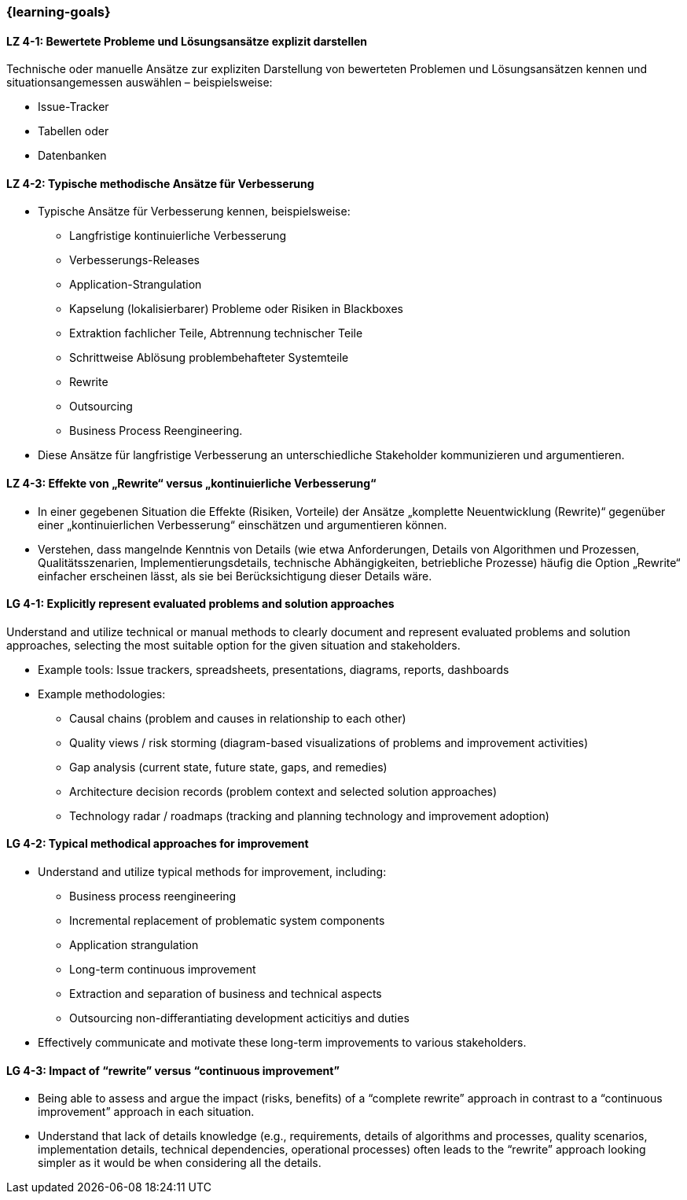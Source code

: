 === {learning-goals}

// tag::DE[]
[[LZ-4-1]]
==== LZ 4-1: Bewertete Probleme und Lösungsansätze explizit darstellen

Technische oder manuelle Ansätze zur expliziten Darstellung von bewerteten Problemen und Lösungsansätzen kennen
und situationsangemessen auswählen – beispielsweise:

* Issue-Tracker
* Tabellen oder
* Datenbanken

[[LZ-4-2]]
==== LZ 4-2: Typische methodische Ansätze für Verbesserung

* Typische Ansätze für Verbesserung kennen, beispielsweise:
** Langfristige kontinuierliche Verbesserung
** Verbesserungs-Releases
** Application-Strangulation
** Kapselung (lokalisierbarer) Probleme oder Risiken in Blackboxes
** Extraktion fachlicher Teile, Abtrennung technischer Teile
** Schrittweise Ablösung problembehafteter Systemteile
** Rewrite
** Outsourcing
** Business Process Reengineering.

* Diese Ansätze für langfristige Verbesserung an unterschiedliche Stakeholder kommunizieren und argumentieren.

[[LZ-4-3]]
==== LZ 4-3: Effekte von „Rewrite“ versus „kontinuierliche Verbesserung“

* In einer gegebenen Situation die Effekte (Risiken, Vorteile) der Ansätze „komplette Neuentwicklung (Rewrite)“ gegenüber einer „kontinuierlichen Verbesserung“ einschätzen und argumentieren können.
* Verstehen, dass mangelnde Kenntnis von Details (wie etwa Anforderungen, Details von Algorithmen und Prozessen, Qualitätsszenarien, Implementierungsdetails, technische Abhängigkeiten, betriebliche Prozesse) häufig die Option „Rewrite“ einfacher erscheinen lässt, als sie bei Berücksichtigung dieser Details wäre.

// end::DE[]

// tag::EN[]
[[LG-4-1]]
==== LG 4-1: Explicitly represent evaluated problems and solution approaches

Understand and utilize technical or manual methods to clearly document and represent evaluated problems and solution approaches, selecting the most suitable option for the given situation and stakeholders.

* Example tools: Issue trackers, spreadsheets, presentations, diagrams, reports, dashboards
* Example methodologies:
** Causal chains (problem and causes in relationship to each other)
** Quality views / risk storming (diagram-based visualizations of problems and improvement activities)
** Gap analysis (current state, future state, gaps, and remedies)
** Architecture decision records (problem context and selected solution approaches)
** Technology radar / roadmaps (tracking and planning technology and improvement adoption)

[[LG-4-2]]
==== LG 4-2: Typical methodical approaches for improvement

* Understand and utilize typical methods for improvement, including:
** Business process reengineering
** Incremental replacement of problematic system components
** Application strangulation
** Long-term continuous improvement
** Extraction and separation of business and technical aspects
** Outsourcing non-differantiating development acticitiys and duties

* Effectively communicate and motivate these long-term improvements to various stakeholders.


[[LG-4-3]]
==== LG 4-3: Impact of “rewrite” versus “continuous improvement”

* Being able to assess and argue the impact (risks, benefits) of a “complete rewrite” approach in contrast to a “continuous improvement” approach in each situation.
* Understand that lack of details knowledge (e.g., requirements, details of algorithms and processes, quality scenarios, implementation details, technical dependencies, operational processes) often leads to the “rewrite” approach looking simpler as it would be when considering all the details.

// end::EN[]


